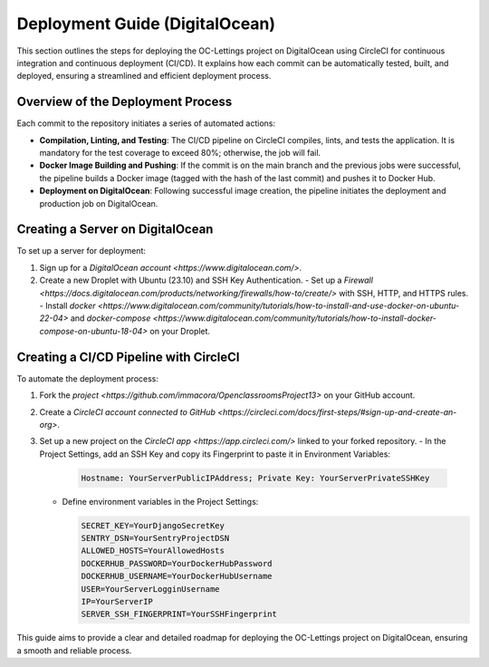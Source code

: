 Deployment Guide (DigitalOcean)
===============================

This section outlines the steps for deploying the OC-Lettings project on DigitalOcean using CircleCI for continuous integration and continuous deployment (CI/CD). It explains how each commit can be automatically tested, built, and deployed, ensuring a streamlined and efficient deployment process.

Overview of the Deployment Process
----------------------------------

Each commit to the repository initiates a series of automated actions:

- **Compilation, Linting, and Testing**: The CI/CD pipeline on CircleCI compiles, lints, and tests the application. It is mandatory for the test coverage to exceed 80%; otherwise, the job will fail.
- **Docker Image Building and Pushing**: If the commit is on the main branch and the previous jobs were successful, the pipeline builds a Docker image (tagged with the hash of the last commit) and pushes it to Docker Hub.
- **Deployment on DigitalOcean**: Following successful image creation, the pipeline initiates the deployment and production job on DigitalOcean.

Creating a Server on DigitalOcean
---------------------------------

To set up a server for deployment:

1. Sign up for a `DigitalOcean account <https://www.digitalocean.com/>`.
2. Create a new Droplet with Ubuntu (23.10) and SSH Key Authentication.
   - Set up a `Firewall <https://docs.digitalocean.com/products/networking/firewalls/how-to/create/>` with SSH, HTTP, and HTTPS rules.
   - Install `docker <https://www.digitalocean.com/community/tutorials/how-to-install-and-use-docker-on-ubuntu-22-04>` and `docker-compose <https://www.digitalocean.com/community/tutorials/how-to-install-docker-compose-on-ubuntu-18-04>` on your Droplet.

Creating a CI/CD Pipeline with CircleCI
---------------------------------------

To automate the deployment process:

1. Fork the `project <https://github.com/immacora/OpenclassroomsProject13>` on your GitHub account.
2. Create a `CircleCI account connected to GitHub <https://circleci.com/docs/first-steps/#sign-up-and-create-an-org>`.
3. Set up a new project on the `CircleCI app <https://app.circleci.com/>` linked to your forked repository.
   - In the Project Settings, add an SSH Key and copy its Fingerprint to paste it in Environment Variables:

     .. code-block:: sh

        Hostname: YourServerPublicIPAddress; Private Key: YourServerPrivateSSHKey

   - Define environment variables in the Project Settings:

     .. code-block:: sh

        SECRET_KEY=YourDjangoSecretKey
        SENTRY_DSN=YourSentryProjectDSN
        ALLOWED_HOSTS=YourAllowedHosts
        DOCKERHUB_PASSWORD=YourDockerHubPassword
        DOCKERHUB_USERNAME=YourDockerHubUsername
        USER=YourServerLogginUsername
        IP=YourServerIP
        SERVER_SSH_FINGERPRINT=YourSSHFingerprint

This guide aims to provide a clear and detailed roadmap for deploying the OC-Lettings project on DigitalOcean, ensuring a smooth and reliable process.